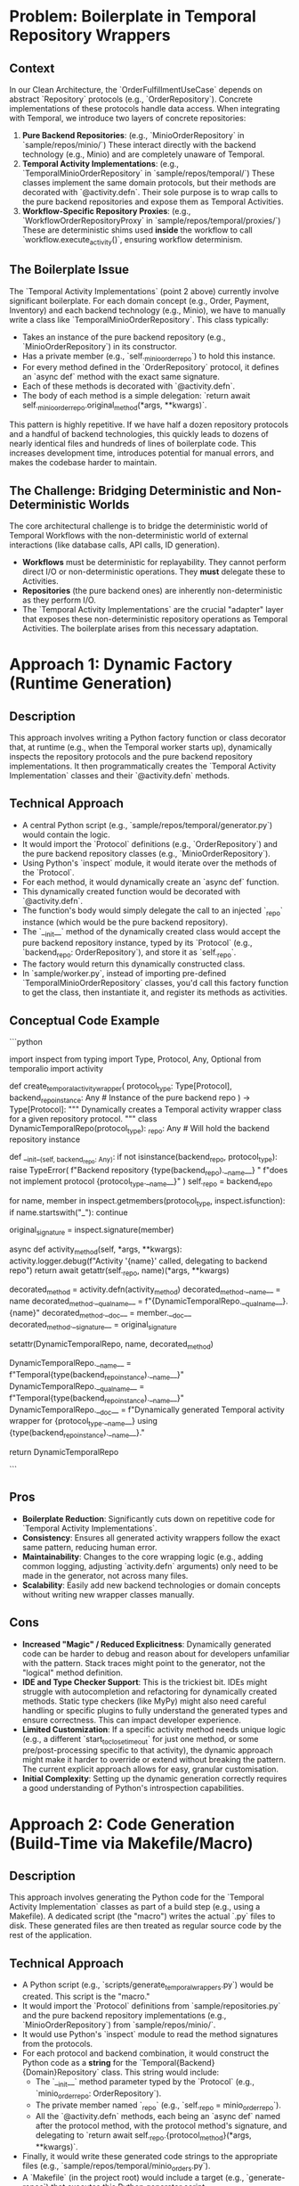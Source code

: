 * Problem: Boilerplate in Temporal Repository Wrappers
** Context
   In our Clean Architecture, the `OrderFulfillmentUseCase` depends on abstract `Repository` protocols (e.g., `OrderRepository`). Concrete implementations of these protocols handle data access. When integrating with Temporal, we introduce two layers of concrete repositories:
   1.  **Pure Backend Repositories**: (e.g., `MinioOrderRepository` in `sample/repos/minio/`) These interact directly with the backend technology (e.g., Minio) and are completely unaware of Temporal.
   2.  **Temporal Activity Implementations**: (e.g., `TemporalMinioOrderRepository` in `sample/repos/temporal/`) These classes implement the same domain protocols, but their methods are decorated with `@activity.defn`. Their sole purpose is to wrap calls to the pure backend repositories and expose them as Temporal Activities.
   3.  **Workflow-Specific Repository Proxies**: (e.g., `WorkflowOrderRepositoryProxy` in `sample/repos/temporal/proxies/`) These are deterministic shims used *inside* the workflow to call `workflow.execute_activity()`, ensuring workflow determinism.

** The Boilerplate Issue
   The `Temporal Activity Implementations` (point 2 above) currently involve significant boilerplate. For each domain concept (e.g., Order, Payment, Inventory) and each backend technology (e.g., Minio), we have to manually write a class like `TemporalMinioOrderRepository`. This class typically:
   -   Takes an instance of the pure backend repository (e.g., `MinioOrderRepository`) in its constructor.
   -   Has a private member (e.g., `self._minio_order_repo`) to hold this instance.
   -   For every method defined in the `OrderRepository` protocol, it defines an `async def` method with the exact same signature.
   -   Each of these methods is decorated with `@activity.defn`.
   -   The body of each method is a simple delegation: `return await self._minio_order_repo.original_method(*args, **kwargs)`.

   This pattern is highly repetitive. If we have half a dozen repository protocols and a handful of backend technologies, this quickly leads to dozens of nearly identical files and hundreds of lines of boilerplate code. This increases development time, introduces potential for manual errors, and makes the codebase harder to maintain.

** The Challenge: Bridging Deterministic and Non-Deterministic Worlds
   The core architectural challenge is to bridge the deterministic world of Temporal Workflows with the non-deterministic world of external interactions (like database calls, API calls, ID generation).
   -   **Workflows** must be deterministic for replayability. They cannot perform direct I/O or non-deterministic operations. They *must* delegate these to Activities.
   -   **Repositories** (the pure backend ones) are inherently non-deterministic as they perform I/O.
   -   The `Temporal Activity Implementations` are the crucial "adapter" layer that exposes these non-deterministic repository operations as Temporal Activities. The boilerplate arises from this necessary adaptation.

* Approach 1: Dynamic Factory (Runtime Generation)
** Description
   This approach involves writing a Python factory function or class decorator that, at runtime (e.g., when the Temporal worker starts up), dynamically inspects the repository protocols and the pure backend repository implementations. It then programmatically creates the `Temporal Activity Implementation` classes and their `@activity.defn` methods.

** Technical Approach
   -   A central Python script (e.g., `sample/repos/temporal/generator.py`) would contain the logic.
   -   It would import the `Protocol` definitions (e.g., `OrderRepository`) and the pure backend repository classes (e.g., `MinioOrderRepository`).
   -   Using Python's `inspect` module, it would iterate over the methods of the `Protocol`.
   -   For each method, it would dynamically create an `async def` function.
   -   This dynamically created function would be decorated with `@activity.defn`.
   -   The function's body would simply delegate the call to an injected `_repo` instance (which would be the pure backend repository).
   -   The `__init__` method of the dynamically created class would accept the pure backend repository instance, typed by its `Protocol` (e.g., `backend_repo: OrderRepository`), and store it as `self._repo`.
   -   The factory would return this dynamically constructed class.
   -   In `sample/worker.py`, instead of importing pre-defined `TemporalMinioOrderRepository` classes, you'd call this factory function to get the class, then instantiate it, and register its methods as activities.

** Conceptual Code Example
   ```python
   # sample/repos/temporal/generator.py
   import inspect
   from typing import Type, Protocol, Any, Optional
   from temporalio import activity

   def create_temporal_activity_wrapper(
       protocol_type: Type[Protocol],
       backend_repo_instance: Any # Instance of the pure backend repo
   ) -> Type[Protocol]:
       """
       Dynamically creates a Temporal activity wrapper class for a given repository protocol.
       """
       class DynamicTemporalRepo(protocol_type):
           _repo: Any # Will hold the backend repository instance

           def __init__(self, backend_repo: Any):
               if not isinstance(backend_repo, protocol_type):
                   raise TypeError(
                       f"Backend repository {type(backend_repo).__name__} "
                       f"does not implement protocol {protocol_type.__name__}"
                   )
               self._repo = backend_repo

       for name, member in inspect.getmembers(protocol_type, inspect.isfunction):
           if name.startswith("_"):
               continue

           original_signature = inspect.signature(member)

           async def activity_method(self, *args, **kwargs):
               activity.logger.debug(f"Activity '{name}' called, delegating to backend repo")
               return await getattr(self._repo, name)(*args, **kwargs)

           decorated_method = activity.defn(activity_method)
           decorated_method.__name__ = name
           decorated_method.__qualname__ = f"{DynamicTemporalRepo.__qualname__}.{name}"
           decorated_method.__doc__ = member.__doc__
           decorated_method.__signature__ = original_signature

           setattr(DynamicTemporalRepo, name, decorated_method)

       DynamicTemporalRepo.__name__ = f"Temporal{type(backend_repo_instance).__name__}"
       DynamicTemporalRepo.__qualname__ = f"Temporal{type(backend_repo_instance).__name__}"
       DynamicTemporalRepo.__doc__ = f"Dynamically generated Temporal activity wrapper for {protocol_type.__name__} using {type(backend_repo_instance).__name__}."

       return DynamicTemporalRepo

   # --- Usage in sample/worker.py ---
   # from sample.repos.minio.order import MinioOrderRepository
   # from sample.repos.temporal.generator import create_temporal_activity_wrapper
   # from sample.repositories import OrderRepository

   # async def run_worker():
   #     minio_order_repo = MinioOrderRepository()
   #     TemporalMinioOrderRepositoryClass = create_temporal_activity_wrapper(OrderRepository, minio_order_repo)
   #     temporal_order_activities = TemporalMinioOrderRepositoryClass(minio_order_repo)
   #     activities = [temporal_order_activities.generate_order_id, ...]
   #     # ... worker setup and run ...
   ```

** Pros
   -   **Boilerplate Reduction**: Significantly cuts down on repetitive code for `Temporal Activity Implementations`.
   -   **Consistency**: Ensures all generated activity wrappers follow the exact same pattern, reducing human error.
   -   **Maintainability**: Changes to the core wrapping logic (e.g., adding common logging, adjusting `activity.defn` arguments) only need to be made in the generator, not across many files.
   -   **Scalability**: Easily add new backend technologies or domain concepts without writing new wrapper classes manually.

** Cons
   -   **Increased "Magic" / Reduced Explicitness**: Dynamically generated code can be harder to debug and reason about for developers unfamiliar with the pattern. Stack traces might point to the generator, not the "logical" method definition.
   -   **IDE and Type Checker Support**: This is the trickiest bit. IDEs might struggle with autocompletion and refactoring for dynamically created methods. Static type checkers (like MyPy) might also need careful handling or specific plugins to fully understand the generated types and ensure correctness. This can impact developer experience.
   -   **Limited Customization**: If a specific activity method needs unique logic (e.g., a different `start_to_close_timeout` for just one method, or some pre/post-processing specific to that activity), the dynamic approach might make it harder to override or extend without breaking the pattern. The current explicit approach allows for easy, granular customisation.
   -   **Initial Complexity**: Setting up the dynamic generation correctly requires a good understanding of Python's introspection capabilities.

* Approach 2: Code Generation (Build-Time via Makefile/Macro)
** Description
   This approach involves generating the Python code for the `Temporal Activity Implementation` classes as part of a build step (e.g., using a Makefile). A dedicated script (the "macro") writes the actual `.py` files to disk. These generated files are then treated as regular source code by the rest of the application.

** Technical Approach
   -   A Python script (e.g., `scripts/generate_temporal_wrappers.py`) would be created. This script is the "macro."
   -   It would import the `Protocol` definitions from `sample/repositories.py` and the pure backend repository implementations (e.g., `MinioOrderRepository`) from `sample/repos/minio/`.
   -   It would use Python's `inspect` module to read the method signatures from the protocols.
   -   For each protocol and backend combination, it would construct the Python code as a *string* for the `Temporal{Backend}{Domain}Repository` class. This string would include:
       -   The `__init__` method parameter typed by the `Protocol` (e.g., `minio_order_repo: OrderRepository`).
       -   The private member named `_repo` (e.g., `self._repo = minio_order_repo`).
       -   All the `@activity.defn` methods, each being an `async def` named after the protocol method, with the protocol method's signature, and delegating to `return await self._repo.{protocol_method}(*args, **kwargs)`.
   -   Finally, it would write these generated code strings to the appropriate files (e.g., `sample/repos/temporal/minio_orders.py`).
   -   A `Makefile` (in the project root) would include a target (e.g., `generate-repos`) that executes this Python generator script.
   -   A `README.md` or `sample/repos/temporal/__init__.py` would contain a prominent warning: "DO NOT EDIT THESE FILES. They are generated. See `Makefile` and `scripts/generate_temporal_wrappers.py` for details."

** Conceptual Code Example
   ```python
   # scripts/generate_temporal_wrappers.py
   import inspect
   import os
   from pathlib import Path
   from typing import Type, Protocol

   # Assume these imports are available for the generator script
   # from sample.repositories import OrderRepository, PaymentRepository, InventoryRepository, OrderRequestRepository
   # from sample.repos.minio.order import MinioOrderRepository
   # from sample.repos.minio.payment import MinioPaymentRepository
   # from sample.repos.minio.inventory import MinioInventoryRepository
   # from sample.repos.minio.order_request import MinioOrderRequestRepository

   # Define the mapping of protocols to their pure backend implementations
   # In a real scenario, you might discover these dynamically or list them explicitly
   PROTOCOL_BACKEND_MAP = {
       "OrderRepository": ("sample.repositories.OrderRepository", "sample.repos.minio.order.MinioOrderRepository"),
       "PaymentRepository": ("sample.repositories.PaymentRepository", "sample.repos.minio.payment.MinioPaymentRepository"),
       # Add other mappings here
   }

   GENERATED_DIR = Path("sample/repos/temporal")

   def generate_wrapper_code(protocol_path: str, backend_impl_path: str) -> str:
       # Dynamically import the protocol and backend implementation classes
       # This is for the generator's introspection, not the generated code's imports
       module_name, protocol_name = protocol_path.rsplit('.', 1)
       protocol_module = __import__(module_name, fromlist=[protocol_name])
       protocol_type = getattr(protocol_module, protocol_name)

       backend_module_name, backend_class_name = backend_impl_path.rsplit('.', 1)
       backend_module = __import__(backend_module_name, fromlist=[backend_class_name])
       backend_class = getattr(backend_module, backend_class_name)

       # Determine the generated class name and file name
       # e.g., MinioOrderRepository -> TemporalMinioOrderRepository
       generated_class_name = f"Temporal{backend_class_name}"
       generated_file_name = f"{backend_class_name.lower().replace('repository', '')}_" \
                             f"{protocol_name.lower().replace('repository', '')}s.py" # e.g., minio_orders.py

       # Start building the code string
       code = f"""
# This file is GENERATED by scripts/generate_temporal_wrappers.py
# DO NOT EDIT MANUALLY!

from temporalio import activity
from {protocol_path} import {protocol_name}
from {backend_impl_path} import {backend_class_name}
from typing import Optional # Add other common types if needed, e.g., List, Decimal, Order, Payment

class {generated_class_name}({protocol_name}): # Implements the protocol
    def __init__(self, backend_repo: {protocol_name}):
        # Validate that the backend_repo instance actually implements the protocol
        # This is crucial for type safety and catching errors early
        if not isinstance(backend_repo, {protocol_name}):
            raise TypeError(
                f"Backend repository {{type(backend_repo).__name__}} "
                f"does not implement protocol {protocol_name}"
            )
        self._repo = backend_repo

"""
       # Add methods
       for name, member in inspect.getmembers(protocol_type, inspect.isfunction):
           if name.startswith("_"): # Skip private/dunder methods
               continue

           # Get the signature of the protocol method
           # This is tricky to reconstruct perfectly as a string,
           # but we can get the parameter names and use *args, **kwargs for simplicity
           # For full fidelity, you'd parse and reconstruct the signature string.
           # For this example, we'll use a generic signature.
           # A more robust generator would inspect `inspect.signature(member)`
           # and reconstruct the exact parameter list and return type.
           # For now, we'll assume simple delegation.

           # A more advanced generator would parse the signature and reconstruct it
           # For simplicity, we'll use *args, **kwargs for the generated method signature
           # and rely on the protocol for type checking.
           # The actual signature should be copied from the protocol method.
           # Example: async def {name}(self, {', '.join(p.name for p in inspect.signature(member).parameters.values() if p.kind != inspect.Parameter.VAR_POSITIONAL and p.kind != inspect.Parameter.VAR_KEYWORD)}) -> {inspect.signature(member).return_annotation}:
           
           # For a truly robust solution, you'd need to parse the protocol's AST
           # or use a library that can accurately reconstruct method signatures as strings.
           # For this conceptual example, we'll use a simplified signature.
           
           # A better way to get the signature string:
           sig = inspect.signature(member)
           params_str = str(sig).replace('(self, ', '(').replace('(self)', '()') # Remove 'self' from signature string
           return_annotation_str = f" -> {sig.return_annotation.__name__}" if hasattr(sig.return_annotation, '__name__') else ""
           if sig.return_annotation == inspect.Signature.empty:
               return_annotation_str = ""
           elif sig.return_annotation == type(None):
               return_annotation_str = " -> None"
           elif hasattr(sig.return_annotation, '__forward_arg__'): # Handle forward references like "Order"
               return_annotation_str = f" -> {sig.return_annotation.__forward_arg__}"
           elif hasattr(sig.return_annotation, '__origin__') and sig.return_annotation.__origin__ is Optional:
               # Handle Optional[Type]
               inner_type = sig.return_annotation.__args__[0]
               inner_type_str = inner_type.__name__ if hasattr(inner_type, '__name__') else str(inner_type)
               return_annotation_str = f" -> Optional[{inner_type_str}]"
           else:
               return_annotation_str = f" -> {str(sig.return_annotation).replace('typing.', '')}" # Basic cleanup

           # Reconstruct parameters for the generated method
           # This is still a simplification, a full solution would need to handle default values, *args, **kwargs
           # For now, we'll assume direct parameter passing.
           param_names = [p.name for p in sig.parameters.values() if p.name != 'self']
           method_params = ", ".join(param_names)
           if method_params:
               method_params = f"self, {method_params}"
           else:
               method_params = "self"

           code += f"""
    @activity.defn
    async def {name}({method_params}){return_annotation_str}:
        \"\"\"{member.__doc__.strip() if member.__doc__ else f"Delegated activity for {name}."}\"\"\"
        # Delegate to the pure backend repository
        return await self._repo.{name}({', '.join(param_names)})

"""
       return code

   def main():
       GENERATED_DIR.mkdir(parents=True, exist_ok=True)
       
       # Clear existing generated files to prevent stale code
       for f in GENERATED_DIR.glob("minio_*.py"):
           os.remove(f)

       for protocol_name, (protocol_path, backend_impl_path) in PROTOCOL_BACKEND_MAP.items():
           # Determine the generated file name based on backend and protocol
           # e.g., MinioOrderRepository -> minio_orders.py
           backend_class_name = backend_impl_path.rsplit('.', 1)[-1]
           protocol_short_name = protocol_name.replace('Repository', '').lower()
           generated_file_name = f"minio_{protocol_short_name}s.py" # Consistent naming

           output_path = GENERATED_DIR / generated_file_name
           
           print(f"Generating {output_path} for {protocol_name} using {backend_impl_path}...")
           generated_code = generate_wrapper_code(protocol_path, backend_impl_path)
           
           with open(output_path, "w") as f:
               f.write(generated_code)
           print(f"Generated {output_path}")

   if __name__ == "__main__":
       main()
   ```

   ```makefile
   # Makefile (in project root)
   .PHONY: generate-repos clean-generated

   GENERATED_TEMPORAL_REPOS_DIR := sample/repos/temporal
   GENERATOR_SCRIPT := scripts/generate_temporal_wrappers.py

   # Target to generate the repository wrapper files
   generate-repos:
       @echo "Generating Temporal repository wrappers..."
       mkdir -p $(GENERATED_TEMPORAL_REPOS_DIR)
       python $(GENERATOR_SCRIPT)

   # Target to clean up generated files
   clean-generated:
       @echo "Cleaning generated Temporal repository wrappers..."
       rm -f $(GENERATED_TEMPORAL_REPOS_DIR)/minio_*.py # Adjust pattern if other backends are added
   ```

** Pros
   -   **No Runtime Magic**: The biggest advantage. The generated files are plain Python code. This means:
       -   **Full IDE Support**: Autocompletion, "go to definition," refactoring, and all other IDE features work perfectly.
       -   **Full Static Type Checker Support**: MyPy and other static analysis tools will process these files like any other Python code, ensuring robust type safety.
       -   **Easier Debugging**: You can set breakpoints directly in the generated files and step through them.
       -   **Readability**: Any developer can open the generated file and see exactly what's going on, without needing to understand dynamic generation.
   -   **Enforced Consistency**: Guarantees all Temporal activity wrappers follow the exact same structure.
   -   **Reduced Boilerplate**: Achieves the primary goal of cutting down on repetitive manual coding.
   -   **Clear Separation of Concerns**: The code generation logic is completely separate from the application's runtime.
   -   **Version Control (Optional)**: Generated files can be committed to Git, making it easy for new team members to get started without an initial generation step. (See cons for the flip side).

** Cons
   -   **Added Build Step**: Developers need to remember to run the Makefile command whenever the underlying protocols or the generation logic itself changes. This adds a step to the development workflow.
   -   **Potential for Stale Code**: If a developer forgets to run the generation step, the generated files might become out of sync, leading to confusing bugs.
   -   **Source Control Bloat / Merge Conflicts (if committed)**: If generated files are committed, changes to the generation logic can result in large diffs. Multiple developers working on related changes might face merge conflicts in the generated files.
       -   **Mitigation**: Many teams add generated files to `.gitignore`. The generation step then becomes a mandatory part of the CI/CD pipeline and the local development setup (e.g., `make install` or `poetry install` could trigger it).
   -   **Debugging the Generator Itself**: Debugging the *script* that generates the code can sometimes be a bit trickier than debugging live Python code, but it's a one-off effort.

* Recommendation
** Recommendation: Code Generation (Build-Time via Makefile/Macro)
   For this project's scale and the desire for clarity and maintainability, the **Code Generation (Build-Time via Makefile/Macro)** approach is the superior choice.

** Rationale
   While the Dynamic Factory approach offers runtime flexibility, its drawbacks regarding IDE support, static type checking, and debugging outweigh the benefits for this specific use case. The generated code is simple, repetitive, and highly predictable, making it an ideal candidate for pre-generation.

   The build-time generation approach provides:
   -   **Maximum Developer Experience**: Developers get full IDE features (autocompletion, refactoring) and robust static type checking (MyPy) on the generated code, which is invaluable for productivity and catching errors early.
   -   **Transparency**: The generated files are physically present and readable, removing any "magic" from the runtime.
   -   **Maintainability**: The generation logic is centralized, making updates straightforward.
   -   **Clear Boundaries**: The generation process is a distinct build concern, separate from the application's runtime logic.

   The minor overhead of an additional build step (e.g., `make generate-repos`) is a small price to pay for the significant improvements in code quality, developer experience, and long-term maintainability. It's a common and well-understood pattern in many software projects for managing boilerplate.
